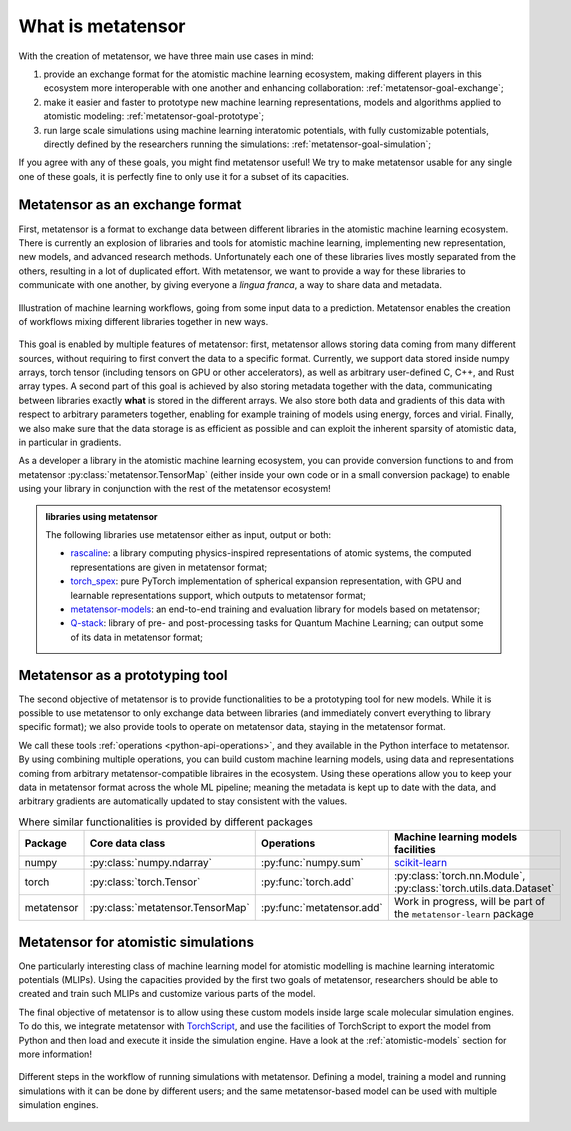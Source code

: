 .. _about:

What is metatensor
==================

With the creation of metatensor, we have three main use cases in mind:

1. provide an exchange format for the atomistic machine learning ecosystem,
   making different players in this ecosystem more interoperable with one
   another and enhancing collaboration: :ref:`metatensor-goal-exchange`;
2. make it easier and faster to prototype new machine learning representations,
   models and algorithms applied to atomistic modeling:
   :ref:`metatensor-goal-prototype`;
3. run large scale simulations using machine learning interatomic potentials,
   with fully customizable potentials, directly defined by the researchers
   running the simulations: :ref:`metatensor-goal-simulation`;

If you agree with any of these goals, you might find metatensor useful! We try to
make metatensor usable for any single one of these goals, it is perfectly fine to
only use it for a subset of its capacities.

.. _metatensor-goal-exchange:

Metatensor as an exchange format
^^^^^^^^^^^^^^^^^^^^^^^^^^^^^^^^

First, metatensor is a format to exchange data between different libraries in the
atomistic machine learning ecosystem. There is currently an explosion of
libraries and tools for atomistic machine learning, implementing new
representation, new models, and advanced research methods. Unfortunately each
one of these libraries lives mostly separated from the others, resulting in a
lot of duplicated effort. With metatensor, we want to provide a way for these
libraries to communicate with one another, by giving everyone a *lingua franca*,
a way to share data and metadata.

.. figure:: /../static/images/goal-exchange.*
    :width: 400px
    :align: center

    Illustration of machine learning workflows, going from some input data to a
    prediction. Metatensor enables the creation of workflows mixing different
    libraries together in new ways.

This goal is enabled by multiple features of metatensor: first, metatensor allows
storing data coming from many different sources, without requiring to first
convert the data to a specific format. Currently, we support data stored inside
numpy arrays, torch tensor (including tensors on GPU or other accelerators), as
well as arbitrary user-defined C, C++, and Rust array types. A second part of
this goal is achieved by also storing metadata together with the data,
communicating between libraries exactly **what** is stored in the different
arrays. We also store both data and gradients of this data with respect to
arbitrary parameters together, enabling for example training of models using
energy, forces and virial. Finally, we also make sure that the data storage is
as efficient as possible and can exploit the inherent sparsity of atomistic
data, in particular in gradients.

As a developer a library in the atomistic machine learning ecosystem, you can
provide conversion functions to and from metatensor
:py:class:`metatensor.TensorMap` (either inside your own code or in a small
conversion package) to enable using your library in conjunction with the rest of
the metatensor ecosystem!

.. admonition:: libraries using metatensor

    The following libraries use metatensor either as input, output or both:

    - `rascaline <https://github.com/Luthaf/rascaline/>`_: a library computing
      physics-inspired representations of atomic systems, the computed
      representations are given in metatensor format;
    - `torch_spex <https://github.com/lab-cosmo/torch_spex/>`_: pure PyTorch
      implementation of spherical expansion representation, with GPU and
      learnable representations support, which outputs to metatensor format;
    - `metatensor-models <https://github.com/lab-cosmo/metatensor-models/>`_: an
      end-to-end training and evaluation library for models based on metatensor;
    - `Q-stack <https://github.com/lcmd-epfl/Q-stack/>`_: library of pre- and
      post-processing tasks for Quantum Machine Learning; can output some of its
      data in metatensor format;

.. _metatensor-goal-prototype:

Metatensor as a prototyping tool
^^^^^^^^^^^^^^^^^^^^^^^^^^^^^^^^

The second objective of metatensor is to provide functionalities to be a
prototyping tool for new models. While it is possible to use metatensor to only
exchange data between libraries (and immediately convert everything to library
specific format); we also provide tools to operate on metatensor data, staying in
the metatensor format.

We call these tools :ref:`operations <python-api-operations>`, and they
available in the Python interface to metatensor. By using combining multiple
operations, you can build custom machine learning models, using data and
representations coming from arbitrary metatensor-compatible libraires in the
ecosystem. Using these operations allow you to keep your data in metatensor
format across the whole ML pipeline; meaning the metadata is kept up to date
with the data, and arbitrary gradients are automatically updated to stay
consistent with the values.

.. table:: Where similar functionalities is provided by different packages
    :widths: auto

    +-------------+----------------------------------+---------------------------+--------------------------------------+
    |  Package    | Core data class                  |  Operations               |  Machine learning models facilities  |
    +=============+==================================+===========================+======================================+
    |  numpy      | :py:class:`numpy.ndarray`        | :py:func:`numpy.sum`      |  `scikit-learn`_                     |
    +-------------+----------------------------------+---------------------------+--------------------------------------+
    |  torch      | :py:class:`torch.Tensor`         | :py:func:`torch.add`      | :py:class:`torch.nn.Module`,         |
    |             |                                  |                           | :py:class:`torch.utils.data.Dataset` |
    +-------------+----------------------------------+---------------------------+--------------------------------------+
    |  metatensor | :py:class:`metatensor.TensorMap` | :py:func:`metatensor.add` | Work in progress, will be part of    |
    |             |                                  |                           | the ``metatensor-learn`` package     |
    +-------------+----------------------------------+---------------------------+--------------------------------------+


.. _scikit-learn: https://scikit-learn.org/

.. _metatensor-goal-simulation:

Metatensor for atomistic simulations
^^^^^^^^^^^^^^^^^^^^^^^^^^^^^^^^^^^^

One particularly interesting class of machine learning model for atomistic
modelling is machine learning interatomic potentials (MLIPs). Using the
capacities provided by the first two goals of metatensor, researchers should be
able to created and train such MLIPs and customize various parts of the model.

The final objective of metatensor is to allow using these custom models inside
large scale molecular simulation engines. To do this, we integrate metatensor
with `TorchScript <https://pytorch.org/docs/stable/jit.html>`_, and use the
facilities of TorchScript to export the model from Python and then load and
execute it inside the simulation engine. Have a look at the
:ref:`atomistic-models` section for more information!

.. figure:: /../static/images/goal-simulations.*
    :width: 500px
    :align: center

    Different steps in the workflow of running simulations with metatensor.
    Defining a model, training a model and running simulations with it can be
    done by different users; and the same metatensor-based model can be used
    with multiple simulation engines.
